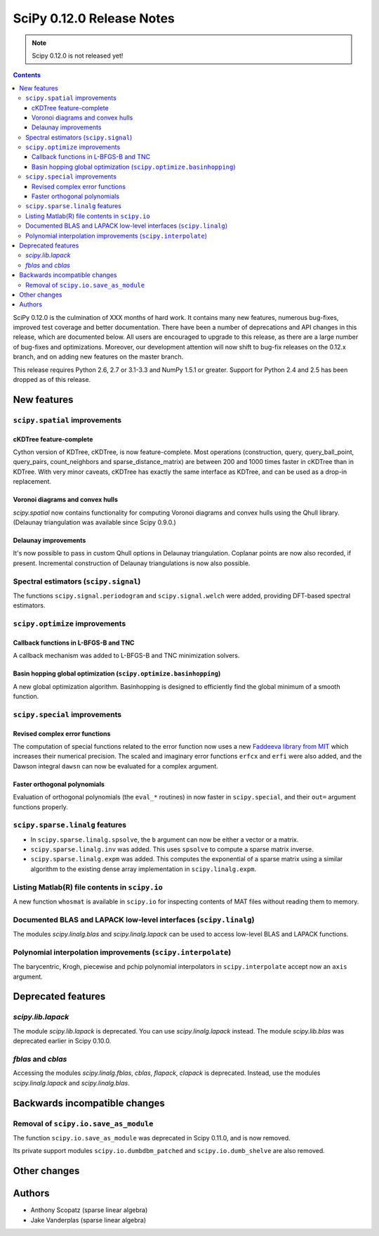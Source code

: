==========================
SciPy 0.12.0 Release Notes
==========================

.. note:: Scipy 0.12.0 is not released yet!

.. contents::

SciPy 0.12.0 is the culmination of XXX months of hard work. It contains
many new features, numerous bug-fixes, improved test coverage and
better documentation.  There have been a number of deprecations and
API changes in this release, which are documented below.  All users
are encouraged to upgrade to this release, as there are a large number
of bug-fixes and optimizations.  Moreover, our development attention
will now shift to bug-fix releases on the 0.12.x branch, and on adding
new features on the master branch.

This release requires Python 2.6, 2.7 or 3.1-3.3 and NumPy 1.5.1 or greater.
Support for Python 2.4 and 2.5 has been dropped as of this release.


New features
============

``scipy.spatial`` improvements
------------------------------

cKDTree feature-complete
^^^^^^^^^^^^^^^^^^^^^^^^
Cython version of KDTree, cKDTree, is now feature-complete.  Most operations
(construction, query, query_ball_point, query_pairs, count_neighbors and
sparse_distance_matrix) are between 200 and 1000 times faster in cKDTree than
in KDTree.  With very minor caveats, cKDTree has exactly the same interface as
KDTree, and can be used as a drop-in replacement.

Voronoi diagrams and convex hulls
^^^^^^^^^^^^^^^^^^^^^^^^^^^^^^^^^
`scipy.spatial` now contains functionality for computing Voronoi
diagrams and convex hulls using the Qhull library. (Delaunay
triangulation was available since Scipy 0.9.0.)

Delaunay improvements
^^^^^^^^^^^^^^^^^^^^^
It's now possible to pass in custom Qhull options in Delaunay
triangulation. Coplanar points are now also recorded, if present.
Incremental construction of Delaunay triangulations is now also
possible.

Spectral estimators (``scipy.signal``)
--------------------------------------
The functions ``scipy.signal.periodogram`` and ``scipy.signal.welch`` were
added, providing DFT-based spectral estimators.

``scipy.optimize`` improvements
-------------------------------

Callback functions in L-BFGS-B and TNC
^^^^^^^^^^^^^^^^^^^^^^^^^^^^^^^^^^^^^^
A callback mechanism was added to L-BFGS-B and TNC minimization solvers.

Basin hopping global optimization (``scipy.optimize.basinhopping``)
^^^^^^^^^^^^^^^^^^^^^^^^^^^^^^^^^^^^^^^^^^^^^^^^^^^^^^^^^^^^^^^^^^^
A new global optimization algorithm.  Basinhopping is designed to efficiently
find the global minimum of a smooth function.

``scipy.special`` improvements
------------------------------

Revised complex error functions
^^^^^^^^^^^^^^^^^^^^^^^^^^^^^^^
The computation of special functions related to the error function now uses a
new `Faddeeva library from MIT <http://ab-initio.mit.edu/Faddeeva>`__ which
increases their numerical precision. The scaled and imaginary error functions ``erfcx`` and
``erfi`` were also added, and the Dawson integral ``dawsn`` can now be
evaluated for a complex argument.

Faster orthogonal polynomials
^^^^^^^^^^^^^^^^^^^^^^^^^^^^^
Evaluation of orthogonal polynomials (the ``eval_*`` routines) in now
faster in ``scipy.special``, and their ``out=`` argument functions
properly.

``scipy.sparse.linalg`` features
--------------------------------
- In ``scipy.sparse.linalg.spsolve``, the ``b`` argument can now be either
  a vector or a matrix.
- ``scipy.sparse.linalg.inv`` was added.  This uses ``spsolve`` to compute
  a sparse matrix inverse.
- ``scipy.sparse.linalg.expm`` was added.  This computes the exponential of
  a sparse matrix using a similar algorithm to the existing dense array
  implementation in ``scipy.linalg.expm``.

Listing Matlab(R) file contents in ``scipy.io``
-----------------------------------------------
A new function ``whosmat`` is available in ``scipy.io`` for inspecting contents
of MAT files without reading them to memory.

Documented BLAS and LAPACK low-level interfaces (``scipy.linalg``)
------------------------------------------------------------------
The modules `scipy.linalg.blas` and `scipy.linalg.lapack` can be used
to access low-level BLAS and LAPACK functions.

Polynomial interpolation improvements (``scipy.interpolate``)
-------------------------------------------------------------
The barycentric, Krogh, piecewise and pchip polynomial interpolators in
``scipy.interpolate`` accept now an ``axis`` argument.


Deprecated features
===================

`scipy.lib.lapack`
------------------
The module `scipy.lib.lapack` is deprecated. You can use `scipy.linalg.lapack`
instead. The module `scipy.lib.blas` was deprecated earlier in Scipy 0.10.0.

`fblas` and `cblas`
-------------------
Accessing the modules `scipy.linalg.fblas`, `cblas`, `flapack`, `clapack` is
deprecated. Instead, use the modules `scipy.linalg.lapack` and
`scipy.linalg.blas`.


Backwards incompatible changes
==============================

Removal of ``scipy.io.save_as_module``
--------------------------------------
The function ``scipy.io.save_as_module`` was deprecated in Scipy 0.11.0, and is
now removed.

Its private support modules ``scipy.io.dumbdbm_patched`` and
``scipy.io.dumb_shelve`` are also removed.


Other changes
=============


Authors
=======
- Anthony Scopatz (sparse linear algebra)
- Jake Vanderplas (sparse linear algebra)
